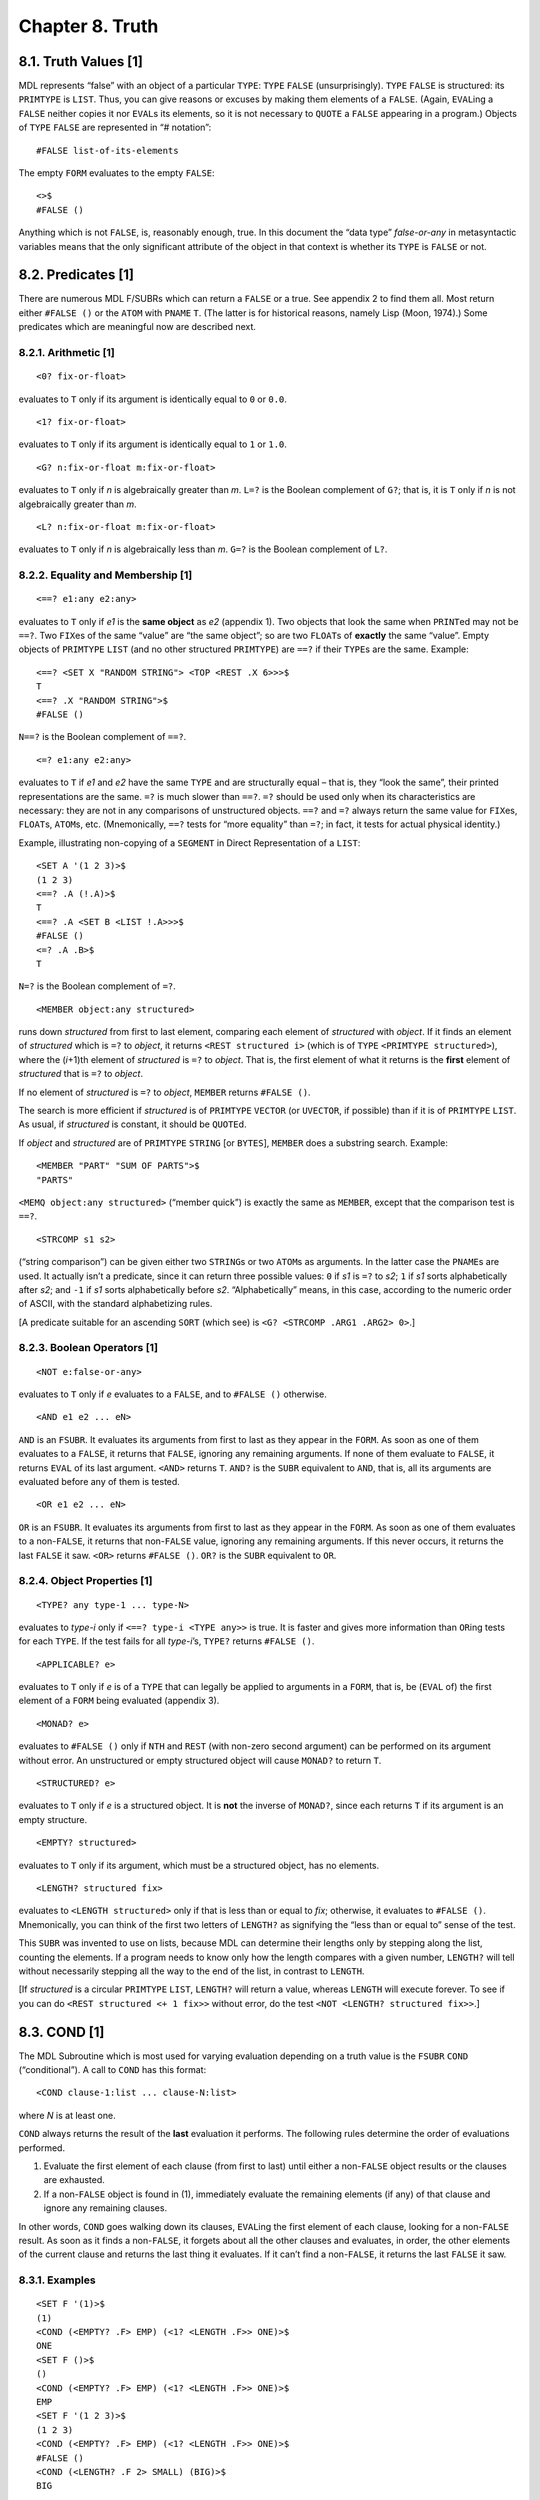 Chapter 8. Truth
================

8.1. Truth Values [1]
---------------------

MDL represents “false” with an object of a particular ``TYPE``: ``TYPE``
``FALSE`` (unsurprisingly). ``TYPE`` ``FALSE`` is structured: its
``PRIMTYPE`` is ``LIST``. Thus, you can give reasons or excuses by
making them elements of a ``FALSE``. (Again, ``EVAL``\ ing a ``FALSE``
neither copies it nor ``EVAL``\ s its elements, so it is not necessary
to ``QUOTE`` a ``FALSE`` appearing in a program.) Objects of ``TYPE``
``FALSE`` are represented in “# notation”:

::

    #FALSE list-of-its-elements

The empty ``FORM`` evaluates to the empty ``FALSE``:

::

    <>$
    #FALSE ()

Anything which is not ``FALSE``, is, reasonably enough, true. In this
document the “data type” *false-or-any* in metasyntactic variables means
that the only significant attribute of the object in that context is
whether its ``TYPE`` is ``FALSE`` or not.

8.2. Predicates [1]
-------------------

There are numerous MDL F/SUBRs which can return a ``FALSE`` or a true.
See appendix 2 to find them all. Most return either ``#FALSE ()`` or the
``ATOM`` with ``PNAME`` ``T``. (The latter is for historical reasons,
namely Lisp (Moon, 1974).) Some predicates which are meaningful now are
described next.

8.2.1. Arithmetic [1]
~~~~~~~~~~~~~~~~~~~~~

::

    <0? fix-or-float>

evaluates to ``T`` only if its argument is identically equal to ``0`` or
``0.0``.

::

    <1? fix-or-float>

evaluates to ``T`` only if its argument is identically equal to ``1`` or
``1.0``.

::

    <G? n:fix-or-float m:fix-or-float>

evaluates to ``T`` only if *n* is algebraically greater than *m*.
``L=?`` is the Boolean complement of ``G?``; that is, it is ``T`` only
if *n* is not algebraically greater than *m*.

::

    <L? n:fix-or-float m:fix-or-float>

evaluates to ``T`` only if *n* is algebraically less than *m*. ``G=?``
is the Boolean complement of ``L?``.

8.2.2. Equality and Membership [1]
~~~~~~~~~~~~~~~~~~~~~~~~~~~~~~~~~~

::

    <==? e1:any e2:any>

evaluates to ``T`` only if *e1* is the **same object** as *e2* (appendix
1). Two objects that look the same when ``PRINT``\ ed may not be
``==?``. Two ``FIX``\ es of the same “value” are “the same object”; so
are two ``FLOAT``\ s of **exactly** the same “value”. Empty objects of
``PRIMTYPE`` ``LIST`` (and no other structured ``PRIMTYPE``) are ``==?``
if their ``TYPE``\ s are the same. Example:

::

    <==? <SET X "RANDOM STRING"> <TOP <REST .X 6>>>$
    T
    <==? .X "RANDOM STRING">$
    #FALSE ()

``N==?`` is the Boolean complement of ``==?``.

::

    <=? e1:any e2:any>

evaluates to ``T`` if *e1* and *e2* have the same ``TYPE`` and are
structurally equal – that is, they “look the same”, their printed
representations are the same. ``=?`` is much slower than ``==?``. ``=?``
should be used only when its characteristics are necessary: they are not
in any comparisons of unstructured objects. ``==?`` and ``=?`` always
return the same value for ``FIX``\ es, ``FLOAT``\ s, ``ATOM``\ s, etc.
(Mnemonically, ``==?`` tests for “more equality” than ``=?``; in fact,
it tests for actual physical identity.)

Example, illustrating non-copying of a ``SEGMENT`` in Direct
Representation of a ``LIST``:

::

    <SET A '(1 2 3)>$
    (1 2 3)
    <==? .A (!.A)>$
    T
    <==? .A <SET B <LIST !.A>>>$
    #FALSE ()
    <=? .A .B>$
    T

``N=?`` is the Boolean complement of ``=?``.

::

    <MEMBER object:any structured>

runs down *structured* from first to last element, comparing each
element of *structured* with *object*. If it finds an element of
*structured* which is ``=?`` to *object*, it returns
``<REST structured i>`` (which is of ``TYPE``
``<PRIMTYPE structured>``), where the (*i*\ +1)th element of
*structured* is ``=?`` to *object*. That is, the first element of what
it returns is the **first** element of *structured* that is ``=?`` to
*object*.

If no element of *structured* is ``=?`` to *object*, ``MEMBER`` returns
``#FALSE ()``.

The search is more efficient if *structured* is of ``PRIMTYPE``
``VECTOR`` (or ``UVECTOR``, if possible) than if it is of ``PRIMTYPE``
``LIST``. As usual, if *structured* is constant, it should be
``QUOTE``\ d.

If *object* and *structured* are of ``PRIMTYPE`` ``STRING`` [or
``BYTES``], ``MEMBER`` does a substring search. Example:

::

    <MEMBER "PART" "SUM OF PARTS">$
    "PARTS"

``<MEMQ object:any structured>`` (“member quick”) is exactly the same as
``MEMBER``, except that the comparison test is ``==?``.

::

    <STRCOMP s1 s2>

(“string comparison”) can be given either two ``STRING``\ s or two
``ATOM``\ s as arguments. In the latter case the ``PNAME``\ s are used.
It actually isn’t a predicate, since it can return three possible
values: ``0`` if *s1* is ``=?`` to *s2*; ``1`` if *s1* sorts
alphabetically after *s2*; and ``-1`` if *s1* sorts alphabetically
before *s2*. “Alphabetically” means, in this case, according to the
numeric order of ASCII, with the standard alphabetizing rules.

[A predicate suitable for an ascending ``SORT`` (which see) is
``<G? <STRCOMP .ARG1 .ARG2> 0>``.]

8.2.3. Boolean Operators [1]
~~~~~~~~~~~~~~~~~~~~~~~~~~~~

::

    <NOT e:false-or-any>

evaluates to ``T`` only if *e* evaluates to a ``FALSE``, and to
``#FALSE ()`` otherwise.

::

    <AND e1 e2 ... eN>

``AND`` is an ``FSUBR``. It evaluates its arguments from first to last
as they appear in the ``FORM``. As soon as one of them evaluates to a
``FALSE``, it returns that ``FALSE``, ignoring any remaining arguments.
If none of them evaluate to ``FALSE``, it returns ``EVAL`` of its last
argument. ``<AND>`` returns ``T``. ``AND?`` is the ``SUBR`` equivalent
to ``AND``, that is, all its arguments are evaluated before any of them
is tested.

::

    <OR e1 e2 ... eN>

``OR`` is an ``FSUBR``. It evaluates its arguments from first to last as
they appear in the ``FORM``. As soon as one of them evaluates to a
non-\ ``FALSE``, it returns that non-\ ``FALSE`` value, ignoring any
remaining arguments. If this never occurs, it returns the last ``FALSE``
it saw. ``<OR>`` returns ``#FALSE ()``. ``OR?`` is the ``SUBR``
equivalent to ``OR``.

8.2.4. Object Properties [1]
~~~~~~~~~~~~~~~~~~~~~~~~~~~~

::

    <TYPE? any type-1 ... type-N>

evaluates to *type-i* only if ``<==? type-i <TYPE any>>`` is true. It is
faster and gives more information than ``OR``\ ing tests for each
``TYPE``. If the test fails for all *type-i*\ ’s, ``TYPE?`` returns
``#FALSE ()``.

::

    <APPLICABLE? e>

evaluates to ``T`` only if *e* is of a ``TYPE`` that can legally be
applied to arguments in a ``FORM``, that is, be (``EVAL`` of) the first
element of a ``FORM`` being evaluated (appendix 3).

::

    <MONAD? e>

evaluates to ``#FALSE ()`` only if ``NTH`` and ``REST`` (with non-zero
second argument) can be performed on its argument without error. An
unstructured or empty structured object will cause ``MONAD?`` to return
``T``.

::

    <STRUCTURED? e>

evaluates to ``T`` only if *e* is a structured object. It is **not** the
inverse of ``MONAD?``, since each returns ``T`` if its argument is an
empty structure.

::

    <EMPTY? structured>

evaluates to ``T`` only if its argument, which must be a structured
object, has no elements.

::

    <LENGTH? structured fix>

evaluates to ``<LENGTH structured>`` only if that is less than or equal
to *fix*; otherwise, it evaluates to ``#FALSE ()``. Mnemonically, you
can think of the first two letters of ``LENGTH?`` as signifying the
“less than or equal to” sense of the test.

This ``SUBR`` was invented to use on lists, because MDL can determine
their lengths only by stepping along the list, counting the elements. If
a program needs to know only how the length compares with a given
number, ``LENGTH?`` will tell without necessarily stepping all the way
to the end of the list, in contrast to ``LENGTH``.

[If *structured* is a circular ``PRIMTYPE`` ``LIST``, ``LENGTH?`` will
return a value, whereas ``LENGTH`` will execute forever. To see if you
can do ``<REST structured <+ 1 fix>>`` without error, do the test
``<NOT <LENGTH? structured fix>>``.]

8.3. COND [1]
-------------

The MDL Subroutine which is most used for varying evaluation depending
on a truth value is the ``FSUBR`` ``COND`` (“conditional”). A call to
``COND`` has this format:

::

    <COND clause-1:list ... clause-N:list>

where *N* is at least one.

``COND`` always returns the result of the **last** evaluation it
performs. The following rules determine the order of evaluations
performed.

1. Evaluate the first element of each clause (from first to last) until
   either a non-\ ``FALSE`` object results or the clauses are exhausted.
2. If a non-\ ``FALSE`` object is found in (1), immediately evaluate the
   remaining elements (if any) of that clause and ignore any remaining
   clauses.

In other words, ``COND`` goes walking down its clauses, ``EVAL``\ ing
the first element of each clause, looking for a non-\ ``FALSE`` result.
As soon as it finds a non-\ ``FALSE``, it forgets about all the other
clauses and evaluates, in order, the other elements of the current
clause and returns the last thing it evaluates. If it can’t find a
non-\ ``FALSE``, it returns the last ``FALSE`` it saw.

8.3.1. Examples
~~~~~~~~~~~~~~~

::

    <SET F '(1)>$
    (1)
    <COND (<EMPTY? .F> EMP) (<1? <LENGTH .F>> ONE)>$
    ONE
    <SET F ()>$
    ()
    <COND (<EMPTY? .F> EMP) (<1? <LENGTH .F>> ONE)>$
    EMP
    <SET F '(1 2 3)>$
    (1 2 3)
    <COND (<EMPTY? .F> EMP) (<1? <LENGTH .F>> ONE)>$
    #FALSE ()
    <COND (<LENGTH? .F 2> SMALL) (BIG)>$
    BIG

    <DEFINE FACT (N)        ;"the standard recursive factorial"
            <COND (<0? .N> 1)
                  (ELSE <* .N <FACT <- .N 1>>>)>>$
    FACT
    <FACT 5>$
    120

8.4. Shortcuts with Conditionals
--------------------------------

8.4.1. AND and OR as Short CONDs
~~~~~~~~~~~~~~~~~~~~~~~~~~~~~~~~

Since ``AND`` and ``OR`` are ``FSUBR``\ s, they can be used as miniature
``COND``\ s. A construct of the form

::

    <AND pre-conditions action(s)>

or

::

    <OR pre-exclusions action(s)>

will allow *action(s)* to be evaluated only if all the *pre-conditions*
are true or only if all the *pre-exclusions* are false, respectively. By
nesting and using both ``AND`` and ``OR``, fairly powerful constructs
can be made. Of course, if *action(s)* are more than one thing, you must
be careful that none but the last returns false or true, respectively.
Watch out especially for ``TERPRI`` (chapter 11). Examples:

::

    <AND <ASSIGNED? FLAG> .FLAG <FCN .ARG>>

applies ``FCN`` only if someone else has ``SET`` ``FLAG`` to true.
(``ASSIGNED?`` is true if its argument ``ATOM`` has an ``LVAL``.) No
error can occur in the testing of ``FLAG`` because of the order of
evaluation.

::

    <AND <SET C <OPEN "READ" "A FILE">> <LOAD .C> <CLOSE .C>>

effectively ``FLOAD``\ s the file (chapter 11) without the possibility
of getting an error if the file cannot be opened.

8.4.2. Embedded Unconditionals
~~~~~~~~~~~~~~~~~~~~~~~~~~~~~~

One of the disadvantages of ``COND`` is that there is no straightforward
way to do things unconditionally in between tests. One way around this
problem is to insert a dummy clause that never succeeds, because its
only ``LIST`` element is an ``AND`` that returns a ``FALSE`` for the
test. Example:

::

    <COND   (<0? .N> <F0 .N>)
            (<1? .N> <F1 .N>)
            (<AND <SET N <* 2 <FIX </ .N 2>>>>
                            ;"Round .N down to even number."
                  <>>)
            (<LENGTH? .VEC .N> '[])
            (T <REST .VEC <+ 1 .N>>)>

A variation is to make the last ``AND`` argument into the test for the
``COND`` clause. (That is, the third and fourth clauses in the above
example can be combined.) Of course, you must be careful that no other
``AND`` argument evaluates to a ``FALSE``; most Subroutines do not
return a ``FALSE`` without a very good reason for it. (A notable
exception is ``TERPRI`` (which see).) Even safer is to use ``PROG``
(section 10.1) instead of ``AND``.

Another variation is to increase the nesting with a new ``COND`` after
the unconditional part. At least this method does not make the code
appear to a human reader as though it does something other than what it
really does. The above example could be done this way:

::

    <COND   (<0? .N> <F0 .N>)
            (<1? .N> <F1 .N>)
            (T
             <SET N <* 2 <FIX </ .N 2>>>>
             <COND  (<LENGTH? .VEC .N> '[])
                    (T <REST .VEC <+ 1 .N>>)>)>
